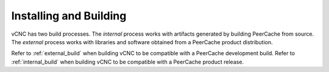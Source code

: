 .. _installing_and_building:

Installing and Building
=======================

vCNC has two build processes.  The *internal* process works with artifacts
generated by building PeerCache from source. The *external* process works
with libraries and software obtained from a PeerCache product distribution.

Refer to :ref:`external_build` when building vCNC to be compatible with a PeerCache development
build. Refer to :ref:`internal_build` when building vCNC to be compatible with a PeerCache
product release.

